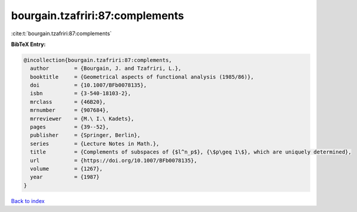 bourgain.tzafriri:87:complements
================================

:cite:t:`bourgain.tzafriri:87:complements`

**BibTeX Entry:**

.. code-block:: bibtex

   @incollection{bourgain.tzafriri:87:complements,
     author        = {Bourgain, J. and Tzafriri, L.},
     booktitle     = {Geometrical aspects of functional analysis (1985/86)},
     doi           = {10.1007/BFb0078135},
     isbn          = {3-540-18103-2},
     mrclass       = {46B20},
     mrnumber      = {907684},
     mrreviewer    = {M.\ I.\ Kadets},
     pages         = {39--52},
     publisher     = {Springer, Berlin},
     series        = {Lecture Notes in Math.},
     title         = {Complements of subspaces of {$l^n_p$}, {\$p\geq 1\$}, which are uniquely determined},
     url           = {https://doi.org/10.1007/BFb0078135},
     volume        = {1267},
     year          = {1987}
   }

`Back to index <../By-Cite-Keys.rst>`_

